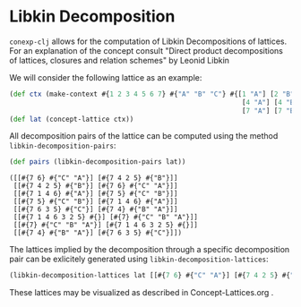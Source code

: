 #+property: header-args :wrap src text
#+property: header-args:text :eval never

* Libkin Decomposition

~conexp-clj~ allows for the computation of Libkin Decompositions of lattices.
For an explanation of the concept consult "Direct product decompositions of lattices, closures and relation schemes" by Leonid Libkin

We will consider the following lattice as an example:

#+begin_src clojure :exports both
(def ctx (make-context #{1 2 3 4 5 6 7} #{"A" "B" "C"} #{[1 "A"] [2 "B"] [3 "C"]
                                                          [4 "A"] [4 "B"] [5 "B"] [5 "C"] [6 "A"] [6 "C"]
                                                          [7 "A"] [7 "B"] [7 "C"]}))
(def lat (concept-lattice ctx))
#+end_src

[[./images/cube-lattice.png]]

All decomposition pairs of the lattice can be computed using the method ~libkin-decomposition-pairs~:

#+begin_src clojure :exports both
(def pairs (libkin-decomposition-pairs lat))
#+end_src

#+RESULTS:
#+begin_src text
([[#{7 6} #{"C" "A"}] [#{7 4 2 5} #{"B"}]]
 [[#{7 4 2 5} #{"B"}] [#{7 6} #{"C" "A"}]]
 [[#{7 1 4 6} #{"A"}] [#{7 5} #{"C" "B"}]]
 [[#{7 5} #{"C" "B"}] [#{7 1 4 6} #{"A"}]]
 [[#{7 6 3 5} #{"C"}] [#{7 4} #{"B" "A"}]]
 [[#{7 1 4 6 3 2 5} #{}] [#{7} #{"C" "B" "A"}]]
 [[#{7} #{"C" "B" "A"}] [#{7 1 4 6 3 2 5} #{}]]
 [[#{7 4} #{"B" "A"}] [#{7 6 3 5} #{"C"}]])
#+end_src

The lattices implied by the decomposition through a specific decomposition pair can be exlicitely generated using ~libkin-decomposition-lattices~:

#+begin_src clojure :exports both
(libkin-decomposition-lattices lat [[#{7 6} #{"C" "A"}] [#{7 4 2 5} #{"B"}]])
#+end_src

[[./images/decomposed-lattice1.png]]
[[./images/decomposed-lattice2.png]]

These lattices may be visualized as described in Concept-Lattices.org .